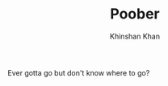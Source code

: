 #+TITLE: Poober
#+AUTHOR: Khinshan Khan

[[Deployment][https://github.com/kkhan01/poober/workflows/Deployment/badge.svg]]

Ever gotta go but don't know where to go?
